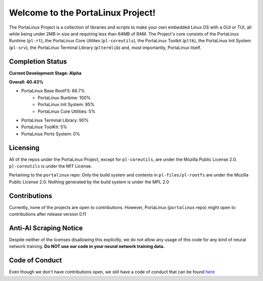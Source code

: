 **********************************
Welcome to the PortaLinux Project!
**********************************

The PortaLinux Project is a collection of libraries and scripts to make your own embedded Linux OS with a GUI or TUI, all while
being under 2MB in size and requiring less than 64MB of RAM. The Project's core consists of the PortaLinux Runtime (``pl-rt``),
the PortaLinux Core Utilites (``pl-coreutils``), the PortaLinux Toolkit (``pltk``), the PortaLinux Init System (``pl-srv``), the
PortaLinux Terminal Library (``pltermlib``) and, most importantly, PortaLinux itself.

Completion Status
#################

**Current Development Stage: Alpha**

**Overall: 40.43%**

- PortaLinux Base RootFS: 66.7%
	- PortaLinux Runtime: 100%
	- PortaLinux Init System: 95%
	- PortaLinux Core Utilities: 5%
- PortaLinux Terminal Library: 90%
- PortaLinux ToolKit: 5%
- PortaLinux Ports System: 0%

Licensing
#########

All of the repos under the PortaLinux Project, except for ``pl-coreutils``, are under the Mozilla Public License 2.0. ``pl-coreutils`` is 
under the MIT License.

Pertaining to the ``portalinux`` repo: Only the build system and contents in ``pl-files/pl-rootfs`` are under the Mozilla Public License 2.0.
Nothing generated by the build system is under the MPL 2.0

Contributions
#############

Currently, none of the projects are open to contributions. However, PortaLinux (``portalinux`` repo) might open to contributions
after release version 0.11

Anti-AI Scraping Notice
#######################

Despite neither of the licenses disallowing this explicitly, we do not allow any usage of this code for any kind of neural network training.
**Do NOT use our code in your neural network training data.**

Code of Conduct
###############

Even though we don't have contributions open, we still have a code of conduct that can be found `here`_

.. _`here`: https://github.com/portalinux-project/.github/blob/main/conduct.rst
